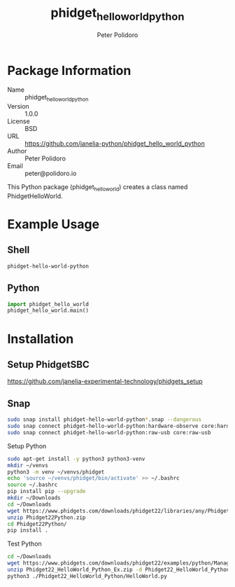 #+TITLE: phidget_hello_world_python
#+AUTHOR: Peter Polidoro
#+EMAIL: peter@polidoro.io

* Package Information
  - Name :: phidget_hello_world_python
  - Version :: 1.0.0
  - License :: BSD
  - URL :: https://github.com/janelia-python/phidget_hello_world_python
  - Author :: Peter Polidoro
  - Email :: peter@polidoro.io

  This Python package (phidget_hello_world) creates a class named
  PhidgetHelloWorld.

* Example Usage

** Shell

   #+BEGIN_SRC sh
     phidget-hello-world-python
   #+END_SRC

** Python

   #+BEGIN_SRC python
     import phidget_hello_world
     phidget_hello_world.main()
   #+END_SRC

* Installation

** Setup PhidgetSBC

   [[https://github.com/janelia-experimental-technology/phidgets_setup]]

** Snap

   #+BEGIN_SRC sh
     sudo snap install phidget-hello-world-python*.snap --dangerous
     sudo snap connect phidget-hello-world-python:hardware-observe core:hardware-observe
     sudo snap connect phidget-hello-world-python:raw-usb core:raw-usb
   #+END_SRC

**** Setup Python

     #+BEGIN_SRC sh
       sudo apt-get install -y python3 python3-venv
       mkdir ~/venvs
       python3 -m venv ~/venvs/phidget
       echo 'source ~/venvs/phidget/bin/activate' >> ~/.bashrc
       source ~/.bashrc
       pip install pip --upgrade
       mkdir ~/Downloads
       cd ~/Downloads
       wget https://www.phidgets.com/downloads/phidget22/libraries/any/Phidget22Python.zip
       unzip Phidget22Python.zip
       cd Phidget22Python/
       pip install .
     #+END_SRC

**** Test Python

     #+BEGIN_SRC sh
       cd ~/Downloads
       wget https://www.phidgets.com/downloads/phidget22/examples/python/Manager/Phidget22_HelloWorld_Python_Ex.zip
       unzip Phidget22_HelloWorld_Python_Ex.zip -d Phidget22_HelloWorld_Python
       python3 ./Phidget22_HelloWorld_Python/HelloWorld.py
     #+END_SRC
